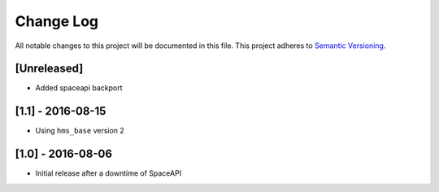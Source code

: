 Change Log
==========

All notable changes to this project will be documented in this file.
This project adheres to `Semantic Versioning <http://semver.org/>`__.

[Unreleased]
------------

- Added spaceapi backport

[1.1] - 2016-08-15
------------------

- Using ``hms_base`` version 2

[1.0] - 2016-08-06
------------------

- Initial release after a downtime of SpaceAPI